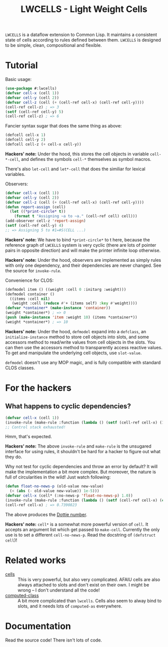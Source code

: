 #+TITLE:LWCELLS - Light Weight Cells
~LWCELLS~ is a dataflow extension to Common Lisp. It maintains a
consistent state of cells according to rules defined between them.
~LWCELLS~ is designed to be simple, clean, compositional and flexible.

* Tutorial
  Basic usage:
#+BEGIN_SRC lisp
  (use-package #:lwcells)
  (defvar cell-x (cell 1))
  (defvar cell-y (cell 2))
  (defvar cell-z (cell (+ (cell-ref cell-x) (cell-ref cell-y))))
  (cell-ref cell-z) ; => 3
  (setf (cell-ref cell-y) 5)
  (cell-ref cell-z) ; => 6
#+END_SRC

  Fancier syntax sugar that does the same thing as above:
#+BEGIN_SRC lisp
  (defcell cell-x 1)
  (defcell cell-y 2)
  (defcell cell-z (+ cell-x cell-y))
#+END_SRC
  *Hackers' note:* Under the hood, this stores the cell objects in
  variable ~cell-*-cell~, and defines the symbols ~cell-*~ themselves
  as symbol macros.

  There's also ~let-cell~ and ~let*-cell~ that does the similiar for
  lexical variables.

  Observers:
#+BEGIN_SRC lisp
  (defvar cell-x (cell 1))
  (defvar cell-y (cell 2))
  (defvar cell-z (cell (+ (cell-ref cell-x) (cell-ref cell-y))))
  (defun report-assign (cell)
    (let ((*print-circle* t))
      (format t "Assigning ~a to ~a." (cell-ref cell) cell)))
  (add-observer cell-z 'report-assign)
  (setf (cell-ref cell-y) 4)
  ;; => Assigning 5 to #1=#S(CELL ...)
#+END_SRC
  *Hackers' note:* We have to bind ~*print-circle*~ to t here, because
  the reference graph of ~LWCELLS~ system is very cyclic (there are
  lots of pointer pairs in opposite direction) and will make the
  printer infinite loop otherwise.
  
  *Hackers' note:* Under the hood, observers are implemented as simply
  rules with only one dependency, and their dependencies are never
  changed. See the source for ~invoke-rule~.

  Convenience for CLOS:
#+BEGIN_SRC lisp
  (defmodel item () ((weight :cell 0 :initarg :weight)))
  (defmodel container ()
    ((items :cell nil)
     (weight :cell (reduce #'+ (items self) :key #'weight))))
  (defvar *container* (make-instance 'container))
  (weight *container*) ; => 0
  (push (make-instance 'item :weight 10) (items *container*))
  (weight *container*) ; => 10
#+END_SRC
  *Hackers' note:* Under the hood, ~defmodel~ expand into a
  ~defclass~, an ~initialize-instance~ method to store cell objects
  into slots, and some accessors method to read/write values from cell
  objects in the slots. You can then use the accessors method to
  transparently access reactive values. To get and manipulate the
  underlying cell objects, use ~slot-value~.

  ~defmodel~ doesn't use any MOP magic, and is fully compatible with
  standard CLOS classes.
  
* For the hackers
** What happens to cyclic dependencies?
#+BEGIN_SRC lisp
  (defvar cell-x (cell 1))
  (invoke-rule (make-rule :function (lambda () (setf (cell-ref cell-x) (1+ (cell-ref cell-x))))))
  ;; Control stack exhausted!
#+END_SRC
  Hmm, that's expected.

  *Hackers' note:* The above ~invoke-rule~ and ~make-rule~ is the
  unsugared interface for using rules, it shouldn't be hard for a
  hacker to figure out what they do.

  Why not test for cyclic dependencies and throw an error by default?
  It will make the implementation a bit more complex. But moreover,
  the nature is full of circularities in the wild!  Just watch
  following:
#+BEGIN_SRC lisp
  (defun float-no-news-p (old-value new-value)
    (< (abs (- old-value new-value)) 1e-5)))
  (defvar cell-x (cell* (:no-news-p 'float-no-news-p) 1.0))
  (invoke-rule (make-rule :function (lambda () (setf (cell-ref cell-x) (cos (cell-ref cell-x))))))
  (cell-ref cell-x) ; => 0.7390823
#+END_SRC
  The above produces the [[https://en.wikipedia.org/wiki/Dottie_number][Dottie number]].

  *Hackers' note:* ~cell*~ is a somewhat more powerful version of
  ~cell~. It accepts an argument list which get passed to
  ~make-cell~. Currently the only use is to set a different
  ~cell-no-news-p~. Read the docstring of ~(defstruct cell~)!
  
* Related works
  - [[https://github.com/kennytilton/cells][cells]] :: This is very
    powerful, but also very complicated. AFAIU cells are also always
    attached to slots and don't exist on their own. I might be
    wrong -- I don't understand all the code!
  - [[https://github.com/hu-dwim/hu.dwim.computed-class][computed-class]] ::
    A bit more complicated than ~lwcells~. Cells also seem to alway bind
    to slots, and it needs lots of ~computed-as~ everywhere.
    
* Documentation
  Read the source code! There isn't lots of code.
